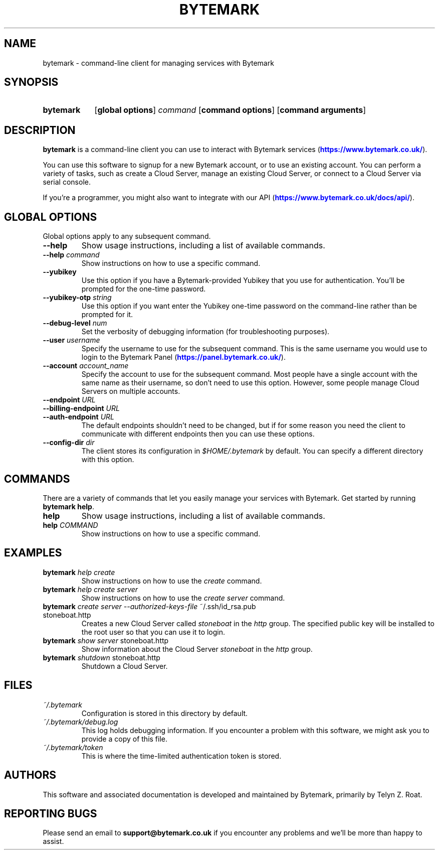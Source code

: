 .ig
bytemark.man
..
.\" ---------------------------------------------------------------------------
.\" Title
.\" ---------------------------------------------------------------------------
.TH BYTEMARK 1 "22 December 2016" "Bytemark Client Version 2.0.1"
.SH NAME
bytemark \- command\-line client for managing services with Bytemark
.\" ---------------------------------------------------------------------------
.SH SYNOPSIS
.\" ---------------------------------------------------------------------------
.SY bytemark
.OP global\ options
.IR command
.OP command\ options
.OP command\ arguments
.\" ---------------------------------------------------------------------------
.SH DESCRIPTION
.\" ---------------------------------------------------------------------------
\fBbytemark\fR is a command\-line client you can use to interact with Bytemark
services (\m[blue]\fB\%https://www.bytemark.co.uk/\fR\m[])\&.
.PP
You can use this software to signup for a new Bytemark account, or to use an
existing account. You can perform a variety of tasks, such as create a Cloud
Server, manage an existing Cloud Server, or connect to a Cloud Server via
serial console.
.PP
If you're a programmer, you might also want to integrate with our API
(\m[blue]\fB\%https://www.bytemark.co.uk/docs/api/\fR\m[])\&.
.\" ---------------------------------------------------------------------------
.SH GLOBAL OPTIONS
.\" ---------------------------------------------------------------------------
Global options apply to any subsequent command.
.TP
\fB\-\-help\fR
Show usage instructions, including a list of available commands.
.TP
\fB\-\-help\fR \fIcommand\fR
Show instructions on how to use a specific command.
.TP
\fB\-\-yubikey\fR
Use this option if you have a Bytemark-provided Yubikey that you use for
authentication. You'll be prompted for the one\-time password.
.TP
\fB\-\-yubikey\-otp\fR \fIstring\fR
Use this option if you want enter the Yubikey one\-time password on the
command\-line rather than be prompted for it.
.TP
\fB\-\-debug\-level\fR \fInum\fR
Set the verbosity of debugging information (for troubleshooting purposes).
.TP
\fB\-\-user\fR \fIusername\fR
Specify the username to use for the subsequent command. This is the same
username you would use to login to the Bytemark Panel
(\m[blue]\fB\%https://panel.bytemark.co.uk/\fR\m[])\&.
.TP
\fB\-\-account\fR \fIaccount_name\fR
Specify the account to use for the subsequent command. Most people have a
single account with the same name as their username, so don't need to use this
option. However, some people manage Cloud Servers on multiple accounts.
.TP
\fB\-\-endpoint\fR \fIURL\fR
.PD 0
.TP
\fB\-\-billing\-endpoint\fR \fIURL\fR
.PD 0
.TP
\fB\-\-auth\-endpoint\fR \fIURL\fR
.PD
The default endpoints shouldn't need to be changed, but if for some reason you
need the client to communicate with different endpoints then you can use these
options.
.TP
\fB\-\-config\-dir\fR \fIdir\fR
The client stores its configuration in \fI$HOME/.bytemark\fR by default. You
can specify a different directory with this option.
.\" ---------------------------------------------------------------------------
.SH COMMANDS
.\" ---------------------------------------------------------------------------
There are a variety of commands that let you easily manage your services with
Bytemark. Get started by running \fBbytemark help\fR.
.TP
\fBhelp\fR
Show usage instructions, including a list of available commands.
.TP
\fBhelp\fR \fICOMMAND\fR
Show instructions on how to use a specific command.
.\" ---------------------------------------------------------------------------
.SH EXAMPLES
.\" ---------------------------------------------------------------------------
.TP
\fBbytemark\fR \fIhelp create\fR
Show instructions on how to use the \fIcreate\fR command.
.TP
\fBbytemark\fR \fIhelp create server\fR
Show instructions on how to use the \fIcreate server\fR command.
.TP
\fBbytemark\fR \fIcreate server --authorized-keys-file\fR ~/.ssh/id_rsa.pub stoneboat.http
Creates a new Cloud Server called \fIstoneboat\fR in the \fIhttp\fR group. The
specified public key will be installed to the root user so that you can use it
to login.
.TP
\fBbytemark\fR \fIshow server\fR stoneboat.http
Show information about the Cloud Server \fIstoneboat\fR in the \fIhttp\fR group.
.TP
\fBbytemark\fR \fIshutdown\fR stoneboat.http
Shutdown a Cloud Server.
.\" ---------------------------------------------------------------------------
.SH FILES
.\" ---------------------------------------------------------------------------
.TP
\fI~/.bytemark\fR
Configuration is stored in this directory by default.
.TP
\fI~/.bytemark/debug.log\fR
This log holds debugging information. If you encounter a problem with this
software, we might ask you to provide a copy of this file.
.TP
\fI~/.bytemark/token\fR
This is where the time-limited authentication token is stored.
.\" ---------------------------------------------------------------------------
.SH AUTHORS
.\" ---------------------------------------------------------------------------
This software and associated documentation is developed and maintained by
Bytemark, primarily by Telyn Z. Roat.
.\" ---------------------------------------------------------------------------
.SH REPORTING BUGS
.\" ---------------------------------------------------------------------------
Please send an email to \fBsupport@bytemark.co.uk\fR if you encounter any
problems and we'll be more than happy to assist.
